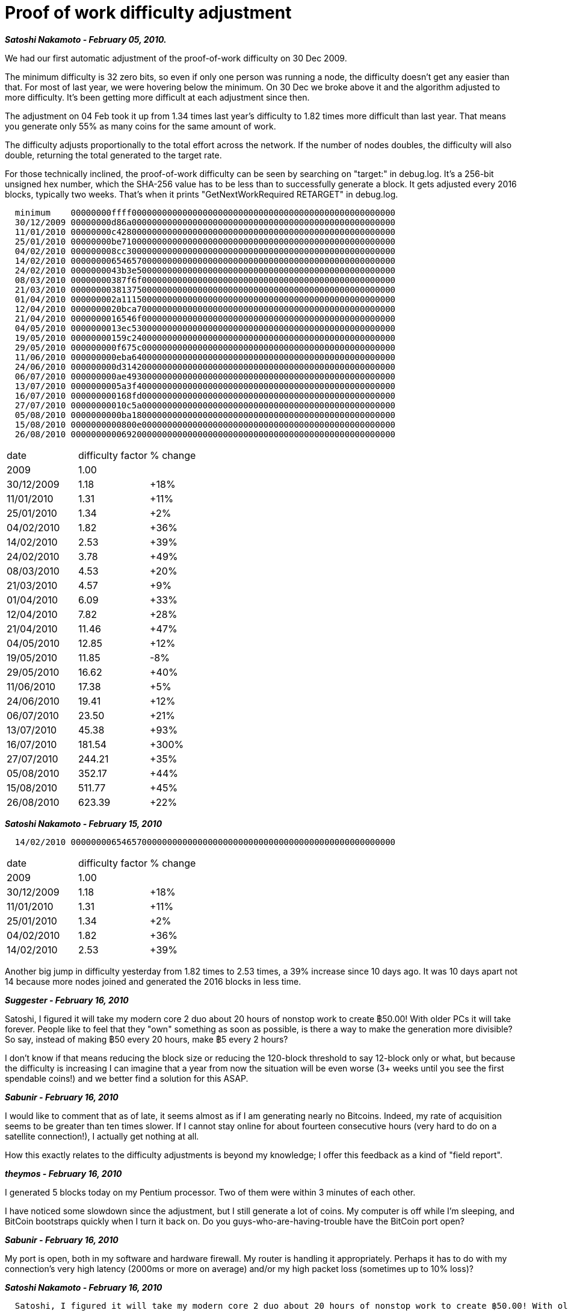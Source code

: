 = Proof of work difficulty adjustment

**_Satoshi Nakamoto - February 05, 2010._**

We had our first automatic adjustment of the proof-of-work difficulty on 30 Dec 2009.  

The minimum difficulty is 32 zero bits, so even if only one person was running a node, the difficulty doesn't get any easier than that.  For most of last year, we were hovering below the minimum.  On 30 Dec we broke above it and the algorithm adjusted to more difficulty.  It's been getting more difficult at each adjustment since then.

The adjustment on 04 Feb took it up from 1.34 times last year's difficulty to 1.82 times more difficult than last year.  That means you generate only 55% as many coins for the same amount of work.

The difficulty adjusts proportionally to the total effort across the network.  If the number of nodes doubles, the difficulty will also double, returning the total generated to the target rate.

For those technically inclined, the proof-of-work difficulty can be seen by searching on "target:" in debug.log.  It's a 256-bit unsigned hex number, which the SHA-256 value has to be less than to successfully generate a block.  It gets adjusted every 2016 blocks, typically two weeks.  That's when it prints "GetNextWorkRequired RETARGET" in debug.log. 
```
  minimum    00000000ffff0000000000000000000000000000000000000000000000000000
  30/12/2009 00000000d86a0000000000000000000000000000000000000000000000000000
  11/01/2010 00000000c4280000000000000000000000000000000000000000000000000000
  25/01/2010 00000000be710000000000000000000000000000000000000000000000000000
  04/02/2010 000000008cc30000000000000000000000000000000000000000000000000000
  14/02/2010 0000000065465700000000000000000000000000000000000000000000000000
  24/02/2010 0000000043b3e500000000000000000000000000000000000000000000000000
  08/03/2010 00000000387f6f00000000000000000000000000000000000000000000000000
  21/03/2010 0000000038137500000000000000000000000000000000000000000000000000
  01/04/2010 000000002a111500000000000000000000000000000000000000000000000000
  12/04/2010 0000000020bca700000000000000000000000000000000000000000000000000
  21/04/2010 0000000016546f00000000000000000000000000000000000000000000000000
  04/05/2010 0000000013ec5300000000000000000000000000000000000000000000000000
  19/05/2010 00000000159c2400000000000000000000000000000000000000000000000000
  29/05/2010 000000000f675c00000000000000000000000000000000000000000000000000
  11/06/2010 000000000eba6400000000000000000000000000000000000000000000000000
  24/06/2010 000000000d314200000000000000000000000000000000000000000000000000
  06/07/2010 000000000ae49300000000000000000000000000000000000000000000000000
  13/07/2010 0000000005a3f400000000000000000000000000000000000000000000000000
  16/07/2010 000000000168fd00000000000000000000000000000000000000000000000000
  27/07/2010 00000000010c5a00000000000000000000000000000000000000000000000000
  05/08/2010 0000000000ba1800000000000000000000000000000000000000000000000000
  15/08/2010 0000000000800e00000000000000000000000000000000000000000000000000
  26/08/2010 0000000000692000000000000000000000000000000000000000000000000000
```

|================================
| date | difficulty factor | % change
| 2009 | 1.00 | 
| 30/12/2009 | 1.18   | +18%
| 11/01/2010 | 1.31   | +11%
| 25/01/2010 | 1.34   | +2%
| 04/02/2010 | 1.82   | +36%
| 14/02/2010 | 2.53   | +39%
| 24/02/2010 | 3.78   | +49%
| 08/03/2010 | 4.53   | +20%
| 21/03/2010 | 4.57   | +9%
| 01/04/2010 | 6.09   | +33%
| 12/04/2010 | 7.82   | +28%
| 21/04/2010 | 11.46  | +47%
| 04/05/2010 | 12.85  | +12%
| 19/05/2010 | 11.85  |  -8%
| 29/05/2010 | 16.62  | +40%
| 11/06/2010 | 17.38  | +5%
| 24/06/2010 | 19.41  | +12%
| 06/07/2010 | 23.50  | +21%
| 13/07/2010 | 45.38  | +93%
| 16/07/2010 | 181.54 | +300%
| 27/07/2010 | 244.21 | +35%
| 05/08/2010 | 352.17 | +44%
| 15/08/2010 | 511.77 | +45%
| 26/08/2010 | 623.39 | +22%
|================================



**_Satoshi Nakamoto - February 15, 2010_**

```
  14/02/2010 0000000065465700000000000000000000000000000000000000000000000000
```

|========================
| date | difficulty factor | % change
| 2009 | 1.00 |
|30/12/2009 | 1.18 |+18%
|11/01/2010 | 1.31 |+11%
|25/01/2010 | 1.34 |+2%
|04/02/2010 | 1.82 |+36%
|14/02/2010 | 2.53 |+39%
|========================

Another big jump in difficulty yesterday from 1.82 times to 2.53 times, a 39% increase since 10 days ago.  It was 10 days apart not 14 because more nodes joined and generated the 2016 blocks in less time.

**_Suggester - February 16, 2010_**

Satoshi, I figured it will take my modern core 2 duo about 20 hours of nonstop work to create ฿50.00! With older PCs it will take forever. People like to feel that they "own" something as soon as possible, is there a way to make the generation more divisible? So say, instead of making ฿50 every 20 hours, make ฿5 every 2 hours?

I don't know if that means reducing the block size or reducing the 120-block threshold to say 12-block only or what, but because the difficulty is increasing I can imagine that a year from now the situation will be even worse (3+ weeks until you see the first spendable coins!) and we better find a solution for this ASAP.

**_Sabunir - February 16, 2010_**

I would like to comment that as of late, it seems almost as if I am generating nearly no Bitcoins. Indeed, my rate of acquisition seems to be greater than ten times slower. If I cannot stay online for about fourteen consecutive hours (very hard to do on a satellite connection!), I actually get nothing at all.

How this exactly relates to the difficulty adjustments is beyond my knowledge; I offer this feedback as a kind of "field report".

**_theymos - February 16, 2010_**

I generated 5 blocks today on my Pentium processor. Two of them were within 3 minutes of each other.

I have noticed some slowdown since the adjustment, but I still generate a lot of coins. My computer is off while I'm sleeping, and BitCoin bootstraps quickly when I turn it back on. Do you guys-who-are-having-trouble have the BitCoin port open?

**_Sabunir - February 16, 2010_**

My port is open, both in my software and hardware firewall. My router is handling it appropriately. Perhaps it has to do with my connection's very high latency (2000ms or more on average) and/or my high packet loss (sometimes up to 10% loss)?

**_Satoshi Nakamoto - February 16, 2010_**

```
  Satoshi, I figured it will take my modern core 2 duo about 20 hours of nonstop work to create ฿50.00! With older PCs it will take forever. People like to feel that they "own" something as soon as possible, is there a way to make the generation more divisible? So say, instead of making ฿50 every 20 hours, make ฿5 every 2 hours? 
```

I thought about that but there wasn't a practical way to do smaller increments.  The frequency of block generation is balanced between confirming transactions as fast as possible and the latency of the network.

The algorithm aims for an average of 6 blocks per hour.  If it was 5 bc and 60 per hour, there would be 10 times as many blocks and the initial block download would take 10 times as long.  It wouldn't work anyway because that would be only 1 minute average between blocks, too close to the broadcast latency when the network gets larger.

**_Suggester - February 17, 2010_**

```
  If I cannot stay online for about fourteen consecutive hours (very hard to do on a satellite connection!), I actually get nothing at all.
```
Can Satoshi confirm whether the computations your machine had made carries on if the session was interrupted, or do you need to start all over if you disconnected before generating at least one block? If it carries on, maybe a little meter indicating the % left until your block completes can be a nice addition so people would have some hope (actually, it will be a nice addition anyway whether the computations get carried on after disconnection or not!)

```
  I generated 5 blocks today on my Pentium processor. Two of them were within 3 minutes of each other.
```

Ok, I just realized that I didn't understand how Bitcoin worked to begin with. The blocks get generated anyway whether you're generating coins or not. The average amount of creation conformed what I observed before (120/20 hrs, or 6/hr). This has got absolutely nothing to do with your CPU power, it's  constant for all practical purposes. The CPU power determines the "transactions" that get created and "matures in xx blocks". My head just got a bit bigger now.

This also means theymos that there was probably a coincidence or error for your 3-minute interval observation!

**_Satoshi Nakamoto - February 17, 2010**

```
  Perhaps it has to do with my connection's very high latency (2000ms or more on average) 
```
2 seconds of latency in both directions should reduce your generation success by less than 1%.

```
  and/or my high packet loss (sometimes up to 10% loss)?
```

Probably OK, but I'm not sure.  The protocol is designed to resync to the next message, and messages get re-requested from all the other nodes you're connected to until received.  If you miss a block, it'll also keep requesting it every time another blocks comes in and it sees there's a gap.  Before the original release I did a test dropping 1 out of 4 random messages under heavy load until I could run it overnight without any nodes getting stuck.

**_Sabunir - February 21, 2010_**

How do you adjust this difficulty, anyway? (Administrating a decentralized system?) And what would prevent an attacker from setting the difficulty very low or very high to interfere with the system?

**_NewLibertyStandard - February 21, 2010_**

My understanding is that every Bitcoin client has the same algorithm (formula) built into it to automatically adjust the difficulty every so many blocks. Not only that, but I think that Bitcoin will not accept blocks generated at a different difficulty, so if a modified Bitcoin client tried to send out more easily generated blocks, all the authentic clients would reject the fake blocks.

**_Satoshi Nakamoto - February 24, 2010_**

The automatic adjustment happened earlier today.

```
  24/02/2010 0000000043b3e500000000000000000000000000000000000000000000000000
```

```
  24/02/2010 | 3.78 | +49%
```

I updated the first post.

**_Suggester - February 25, 2010_**

```
  My understanding is that every Bitcoin client has the same algorithm (formula) built into it to automatically adjust the difficulty every so many blocks. 
```
Then how is it dependent on how many CPU's are connected to the whole network?

```
  Not only that, but I think that Bitcoin will not accept blocks generated at a different difficulty, so if a modified Bitcoin client tried to send out more easily generated blocks, all the authentic clients would reject the fake blocks.
```

We need Satoshi to confirm that because clients accept blocks generated at easier difficulties all the time whenever the PoW's difficulty increases.

**_Satoshi Nakamoto - February 25, 2010_**

The formula is based on the time it takes to generate 2016 blocks.  The difficulty is multiplied by 14/(actual days taken).  For instance, this time it took 9.4 days, so the calculation was 14/9.4 = 1.49.  Previous difficulty 2.53 * 1.49 = 3.78, a 49% increase. 

I don't know what you're talking about accepting easier difficulties.

**_Suggester - Febreuary 25, 2010_**

We were essentially discussing Sabunir's question about what prevents someone from messing with the program's source code to adjust block-generating difficulty to be very easy, then make a network on his own and create a, say, 50,000-block proof-of-work within seconds then finally propagate it across the real network to steal "votes" towards his new fake blocks as technically, his proof would be "the longest". So is there a way to verify how much work was actually put into a given PoW (for eg. how many zero's are at the beginning of each hash or something)?

```
  It wouldn't work anyway because that would be only 1 minute average between blocks, too close to the broadcast latency when the network gets larger.
```

Since we're at it, what's the approximate time for proof-of-work propagation across a network of about 100,000 machines? Is there a way to optimize connections so that broadcasting is done via a pyramid-form to minimize the needed time? For example, the block creator sends it to 10 nodes, then those 10 send it to a 100 provided that none of those 100 were among the original 11, then those 100 tell a 1000 provided that none of those 1000 were among the original 111, etc to save time.

**_dmp1ce - May 02, 2010_**

I am also wondering about Suggester's question.  It seems like modifying the code to give a node an advantage in generating coins might be possible.

I am confused as to why each node on the network is actually doing when set to generate coins.  What problem are they solving that takes 100% CPU?

**_theymos - May 02, 2010_**

Your CPU is creating SHA-256 hashes. It's not possible to cheat: if the hashes you create are invalid, no one else in the network will accept them. If you inject a 50,000-block chain of "easy blocks" into the network, everyone will immediately see that the hash for the first block in the chain is above the current target and ignore it and every block derived from it.

**_fergalish - May 11, 2010_**

Interestingly, using laszlo's mac os version of bitcoin, one can see how many hashes per second the computer is performing.  I'm currently getting about 1 million hashes per second.  Given the current difficulty 0000000013ec53, I'll have to perform about 2^35~3x10^10 hashes before I have a decent chance of getting one below the target, and at 10^6/s, that should take about 30000 sec, or about two per day.  The actual interval varies a lot - it's a random process, but that seems to be more-or-less the correct amount.

Satoshi, could you update the first post in this thread, with the complete history of difficulty-of-work increases please?  I'd try, but for some reason, I've lost my logfiles.  Fortunately the wallet is safe.

**_laszlo - May 11, 2010_**

Maybe someone with a little background in this statistics/math stuff can shed some light on this..

The way this thing works is it takes a (basically random) block of data and alters a 32 bit field inside it by starting at 1 and incrementing.  The block of data also contains a timestamp and that's incremented occasionally just to keep mixing it up (but the incrementing field isn't restarted when the timestamp is update).  If you get a new block from the network you sort of end up having to start over with the incrementing field at 1 again.. however all the other data changed too so it's not the same thing you're hashing anyway.

The way I understand it, since the data that's being hashed is pretty much random and because the hashing algorithm exhibits the 'avalanche effect' it probably doesn't matter if you keep starting with 1 and incrementing it or if you use pseudo random values instead, but I was wondering if anyone could support this or disprove it.

Can you increase your likelihood of finding a low numerical value hash by doing something other than just sequentially incrementing that piece of data in the input?  Or is this equivalent to trying to increase your chances of rolling a 6 (with dice) by using your other hand?

**_DataWraith - May 11, 2010_**

```
  The way I understand it, since the data that's being hashed is pretty much random and because the hashing algorithm exhibits the 'avalanche effect' it probably doesn't matter if you keep starting with 1 and incrementing it or if you use pseudo random values instead, but I was wondering if anyone could support this or disprove it.
```

Yep, your understanding here is correct. It does not matter what exactly gets hashed, and no, you can't cheat without first breaking SHA-256, which is considered difficult.

The salient property of cryptographic hash functions is that they are as random as is possible while still being deterministic. That's what their strength depends on -- after all if they weren't random, if there were obvious patterns, they could be broken that way. So the ideal hash function behaves just like a random number generator. It does not matter what you feed in, timestamp or not, whatever's put in there, the hash should still behave randomly (i.e. every possible outcome has the same a-priori probability of occuring). Incrementing by one works just as well as completely changing everything every step (this follows from the avalanche property). However, the initial value, before you start incrementing, must be (pseudo-)randomly chosen, or every computer will start at the same point, and the fastest one always wins, which is not what is wanted here.

**_teppy - June 02, 2010_**

A nice addition to the GUI would be an estimate of how many hashes/sec it's computing. Either present this as a raw number or a "you can expect to generate X packs of bitcoins per week."

This might partially solve the frustration of new users not getting any Bitcoins right away.

**_Satoshi Nakamoto - June 02, 2010_**

That's a good idea.  I'm not sure where exactly to fit that in, but it could certainly calculate the expected average time between blocks generated, and then people would know what to expect.

Every node and each processor has a different public key in its block, so they're guaranteed to be scanning different territory.

Whenever the 32-bit nonce starts over at 1, bnExtraNonce gets incremented, which is an arbitrary precision integer.


**_laszlo - June 02, 2010_**

I created a little performance counter for myself to use locally, you guys are welcome to try it.

Satoshi, maybe you could integrate this or something similar and put an option in there to turn it on/off?  It spams up your debug.log and shows the performance of each thread.. it also shows on the UI in the status bar where it used to say 'Generating'.

**_Satoshi Nakamoto - June 21, 2010_**

I integrated the hashmeter idea into the SVN version.  It displays khash/s in the left section of the status bar.

Two new log messages:
```
21/06/2010 01:23 hashmeter   2 CPUs    799 khash/s
21/06/2010 01:23 generated 50.00
```

grep your debug.log for "generated" to see what you've generated, and grep for "hashmeter" to see the performance.  On windows, use:
`findstr "hashmeter generated" "%appdata%\bitcoin\debug.log"`

I have the hashmeter messages once an hour.  How often do you think it should be?

**_Gavin Andresen - June 22, 2010_**

```
  How about in the options menu you can turn it off or on, and specify an interval in minutes for how often it should display?
```

I say keep it simple; more choices isn't always better, it just makes it overwhelming and confusing for most users.

**_Satoshi Nakamoto - June 22, 2010_**

Agree.  Certainly too trivial to clutter the user's attention with.

I changed it to every 30 minutes.

If I increased it to every 10 minutes, it would still be a small enough presence in the log file.  Question is whether that would be more output than the user wants when they grep.


**_laszlo - July 13, 2010_**

```
  "difficulty" : 45.38582234101263
```

It jumped from 23 in a couple days.  I think this pretty much puts an end to generating a block a day with a personal computer.. but you can still get lucky.  Now you'll need to build a cluster or hijack a college computer lab for it to be worth doing. 
I expect the trading value will increase significantly over the next few weeks as the supply slows down; should be interesting.

**_theymos - July 13, 2010_**

The probability of winning per hash went from 9.90701E-12 to 5.12995E-12. So about double the difficulty.

**_Satoshi Nakamoto - July 16, 2010_**

The proof-of-work difficulty is currently 45.38. 

It's about to increase again in a few hours.  It's only been 3-4 days since the last increase, so I expect it will increase by the max of 4 times, or very nearly the max.  That would put it at 181.54.

The target time between adjustments is 14 days, 14/3.5 days = 4.0 times increase.

**_Bitcoiner - July 16, 2010_**

Holy....

Satoshi, what happens if the rush dries up for a bit; some of the slashdotters or whoever get tired? Does the difficulty ever go back down?

**_knightmb - July 16, 2010_**

If I'm reading the source code correctly, it should go up and down based on how much CPU is being thrown at it. So if someone rented a super computer to drive up the difficulty for a week, then it vanished, the difficulty should float back down.

**_Satoshi Nakamoto - July 16, 2010_**

It adjusted to 181.54 a few minutes ago.  Typical time to get a block is about a week now.

The difficulty can adjust down as well as up.

The network should be generating close to 6 blocks per hour now.

**_knightmb - July 16, 2010_**

Yeah, I've noticed the "10 second blocks" are gone, replaced with 419 and 741 second block generation with no more in the last 20 minutes. That should keep those server farms on hold for a while  Wink

Now, correct me if I'm wrong, but now that block generation is taking a lot longer, doesn't that mean that the lucky person who got the block is going to take a lot longer to be verified by the network that he/she was the winner before they could ever spend it?

**_Satoshi Nakamoto - July 16, 2010_**

Yes, about 20 hours.  (120 conf / 6 blocks per hour = 20 hours)  That's the normal length of time before you can spend it.  You know long before that that you won one.

**_knightmb - July 16, 2010_**

So if the difficulty was increased so high that it took a day to find a winning block, that means the lucky winner would have to wait 120 day before they could spend it or about 4 months if everyone else was averaging about the same speed? Seems like at the high end of the difficulty, there is an issue with coin generation vs. being able to put it into circulation by spending. Wouldn't the long delay cause a lot of generated coin to be lost because anything could happen to the PC that won in a long amount of time if the winner had to really wait that long? They might un-install the program or the computer get eaten by a virus or power surge well before then.

**_Bitcoiner - July 16, 2010_**

I think that the overall network is generating the same amount of blocks regardless of the difficulty; the difficulty is intended so that the network generates a block in a relatively constant amount of time. Therefore, this confirmation time should always be around the same.

Satoshi or anyone else can correct me if I'm wrong.

**_Satoshi Nakamoto - July 16, 2010_**

Right, the difficulty adjustment is trying to keep it so the network as a whole generates an average of 6 blocks per hour.  The time for your block to mature will always be around 20 hours.

The recent adjustment put us back to close to 6 blocks per hour again.

There's a site where you can see the time between blocks, and since block 68545, it's been more like 10 minutes per block:
http://nullvoid.org/bitcoin/statistix.php

**_knightmb - July 16, 2010_**

Ah ok, cool. I continue to be astounded by how much thought was put into this system to keep it balanced, nice job!
